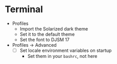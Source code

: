 # [[file:provisioning.org::*Terminal][D880F24A-DE8D-4513-A354-45C9B57E0631]]
* Terminal

- Profiles
  - Import the Solarized dark theme
  - Set it to the default theme
  - Set the font to DJSM 17
- Profiles \rarr Advanced
  - [ ] Set locale environment variables on startup
    - Set them in your =bashrc=, not here
# D880F24A-DE8D-4513-A354-45C9B57E0631 ends here
